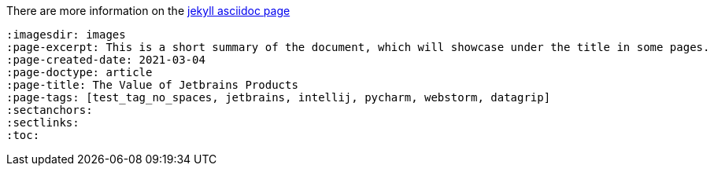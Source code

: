 :imagesdir: images
:page-excerpt: This should be the short summary of
:page-author: Isuru W.
// The `page-author` attribute is now setup at the _config.yml for each document type. Use the attribute in the document attributes only if you want to override.
:page-created-date: 2021-03-06
// With this custom attribute the created date will not be overridden by the page.date. This has to be manually set at the publishing.
:page-categories: [tech]
// Use of categories attribute will create a separate document directory in the _site (in this case a `tech` directory). Since the categories handles via jekyll configurations do not set this attribute.
:page-doctype: article
:page-title: Article Title
// This tag will prevent the jekyll pull the title out of the file name. This will avoid auto changes of certain words with incorrect capitalization. Ex: macOS should not be MacOs
:page-tags: [azure, azureAD, b2c, macOS]
:sectanchors:
// This attribute generates the anchors for the section headings
:sectlinks:
// This attribute generates direct links for section headings
:toc:
// This attribute activates the `Table Of Content` using the section heading. You can define the number of nested headings to show with `toclevels` attribute.

// Revised Date is pulled from the last modified data using the `jekyll-last-modified-at` plugin.


There are more information on the https://github.com/asciidoctor/jekyll-asciidoc[jekyll asciidoc page]

[source, asciidoc]
----
:imagesdir: images
:page-excerpt: This is a short summary of the document, which will showcase under the title in some pages.
:page-created-date: 2021-03-04
:page-doctype: article
:page-title: The Value of Jetbrains Products
:page-tags: [test_tag_no_spaces, jetbrains, intellij, pycharm, webstorm, datagrip]
:sectanchors:
:sectlinks:
:toc:
----

